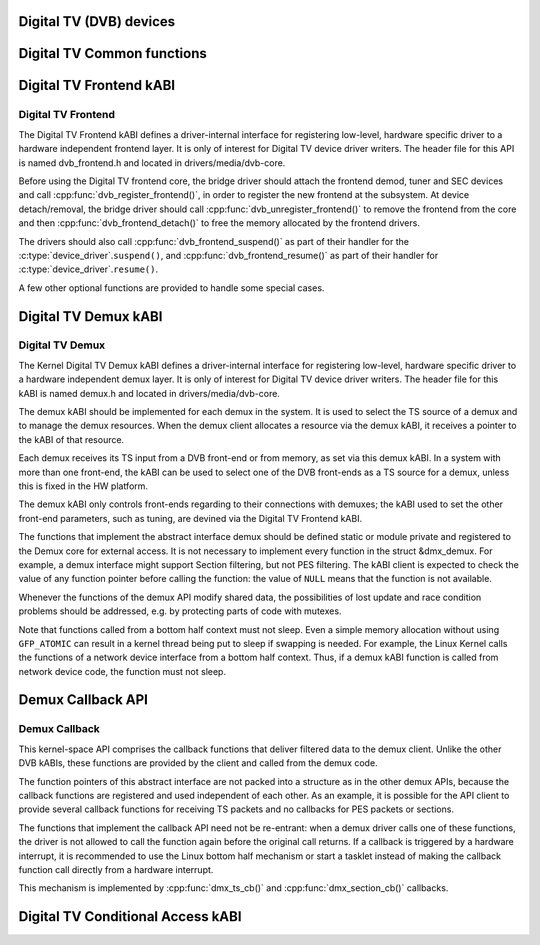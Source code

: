 Digital TV (DVB) devices
------------------------

Digital TV Common functions
---------------------------

.. kernel-doc:: drivers/media/dvb-core/dvb_math.h

.. kernel-doc:: drivers/media/dvb-core/dvb_ringbuffer.h

.. kernel-doc:: drivers/media/dvb-core/dvbdev.h



.. kernel-doc:: drivers/media/dvb-core/dvb_math.h
   :export: drivers/media/dvb-core/dvb_math.c

.. kernel-doc:: drivers/media/dvb-core/dvbdev.h
   :export: drivers/media/dvb-core/dvbdev.c



Digital TV Frontend kABI
------------------------

Digital TV Frontend
~~~~~~~~~~~~~~~~~~~

The Digital TV Frontend kABI defines a driver-internal interface for
registering low-level, hardware specific driver to a hardware independent
frontend layer. It is only of interest for Digital TV device driver writers.
The header file for this API is named dvb_frontend.h and located in
drivers/media/dvb-core.

Before using the Digital TV frontend core, the bridge driver should attach
the frontend demod, tuner and SEC devices and call
:cpp:func:`dvb_register_frontend()`,
in order to register the new frontend at the subsystem. At device
detach/removal, the bridge driver should call
:cpp:func:`dvb_unregister_frontend()` to
remove the frontend from the core and then :cpp:func:`dvb_frontend_detach()`
to free the memory allocated by the frontend drivers.

The drivers should also call :cpp:func:`dvb_frontend_suspend()` as part of
their handler for the :c:type:`device_driver`.\ ``suspend()``, and
:cpp:func:`dvb_frontend_resume()` as
part of their handler for :c:type:`device_driver`.\ ``resume()``.

A few other optional functions are provided to handle some special cases.

.. kernel-doc:: drivers/media/dvb-core/dvb_frontend.h


Digital TV Demux kABI
---------------------

Digital TV Demux
~~~~~~~~~~~~~~~~

The Kernel Digital TV Demux kABI defines a driver-internal interface for
registering low-level, hardware specific driver to a hardware independent
demux layer. It is only of interest for Digital TV device driver writers.
The header file for this kABI is named demux.h and located in
drivers/media/dvb-core.

The demux kABI should be implemented for each demux in the system. It is
used to select the TS source of a demux and to manage the demux resources.
When the demux client allocates a resource via the demux kABI, it receives
a pointer to the kABI of that resource.

Each demux receives its TS input from a DVB front-end or from memory, as
set via this demux kABI. In a system with more than one front-end, the kABI
can be used to select one of the DVB front-ends as a TS source for a demux,
unless this is fixed in the HW platform.

The demux kABI only controls front-ends regarding to their connections with
demuxes; the kABI used to set the other front-end parameters, such as
tuning, are devined via the Digital TV Frontend kABI.

The functions that implement the abstract interface demux should be defined
static or module private and registered to the Demux core for external
access. It is not necessary to implement every function in the struct
&dmx_demux. For example, a demux interface might support Section filtering,
but not PES filtering. The kABI client is expected to check the value of any
function pointer before calling the function: the value of ``NULL`` means
that the function is not available.

Whenever the functions of the demux API modify shared data, the
possibilities of lost update and race condition problems should be
addressed, e.g. by protecting parts of code with mutexes.

Note that functions called from a bottom half context must not sleep.
Even a simple memory allocation without using ``GFP_ATOMIC`` can result in a
kernel thread being put to sleep if swapping is needed. For example, the
Linux Kernel calls the functions of a network device interface from a
bottom half context. Thus, if a demux kABI function is called from network
device code, the function must not sleep.



Demux Callback API
------------------

Demux Callback
~~~~~~~~~~~~~~

This kernel-space API comprises the callback functions that deliver filtered
data to the demux client. Unlike the other DVB kABIs, these functions are
provided by the client and called from the demux code.

The function pointers of this abstract interface are not packed into a
structure as in the other demux APIs, because the callback functions are
registered and used independent of each other. As an example, it is possible
for the API client to provide several callback functions for receiving TS
packets and no callbacks for PES packets or sections.

The functions that implement the callback API need not be re-entrant: when
a demux driver calls one of these functions, the driver is not allowed to
call the function again before the original call returns. If a callback is
triggered by a hardware interrupt, it is recommended to use the Linux
bottom half mechanism or start a tasklet instead of making the callback
function call directly from a hardware interrupt.

This mechanism is implemented by :cpp:func:`dmx_ts_cb()` and :cpp:func:`dmx_section_cb()`
callbacks.

.. kernel-doc:: drivers/media/dvb-core/demux.h

Digital TV Conditional Access kABI
----------------------------------

.. kernel-doc:: drivers/media/dvb-core/dvb_ca_en50221.h
